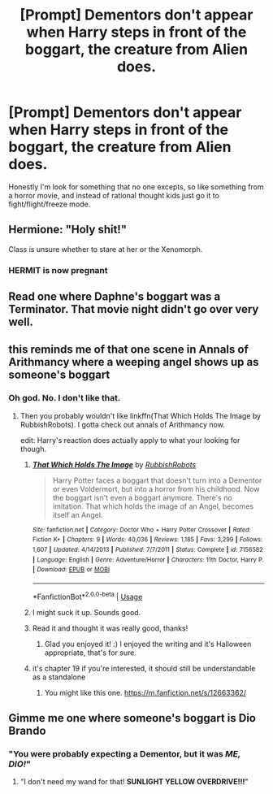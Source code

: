 #+TITLE: [Prompt] Dementors don't appear when Harry steps in front of the boggart, the creature from Alien does.

* [Prompt] Dementors don't appear when Harry steps in front of the boggart, the creature from Alien does.
:PROPERTIES:
:Author: CaptainMarv3l
:Score: 10
:DateUnix: 1572313194.0
:DateShort: 2019-Oct-29
:FlairText: Prompt
:END:
Honestly I'm look for something that no one excepts, so like something from a horror movie, and instead of rational thought kids just go it to fight/flight/freeze mode.


** Hermione: "Holy shit!"

Class is unsure whether to stare at her or the Xenomorph.
:PROPERTIES:
:Author: MidgardWyrm
:Score: 21
:DateUnix: 1572316483.0
:DateShort: 2019-Oct-29
:END:

*** HERMIT is now pregnant
:PROPERTIES:
:Author: Sexy273
:Score: 1
:DateUnix: 1578123219.0
:DateShort: 2020-Jan-04
:END:


** Read one where Daphne's boggart was a Terminator. That movie night didn't go over very well.
:PROPERTIES:
:Author: streakermaximus
:Score: 8
:DateUnix: 1572332106.0
:DateShort: 2019-Oct-29
:END:


** this reminds me of that one scene in Annals of Arithmancy where a weeping angel shows up as someone's boggart
:PROPERTIES:
:Author: Pixelated_Lights
:Score: 14
:DateUnix: 1572314476.0
:DateShort: 2019-Oct-29
:END:

*** Oh god. No. I don't like that.
:PROPERTIES:
:Author: CaptainMarv3l
:Score: 11
:DateUnix: 1572314585.0
:DateShort: 2019-Oct-29
:END:

**** Then you probably wouldn't like linkffn(That Which Holds The Image by RubbishRobots). I gotta check out annals of Arithmancy now.

edit: Harry's reaction does actually apply to what your looking for though.
:PROPERTIES:
:Author: Efficient_Assistant
:Score: 4
:DateUnix: 1572335400.0
:DateShort: 2019-Oct-29
:END:

***** [[https://www.fanfiction.net/s/7156582/1/][*/That Which Holds The Image/*]] by [[https://www.fanfiction.net/u/1981006/RubbishRobots][/RubbishRobots/]]

#+begin_quote
  Harry Potter faces a boggart that doesn't turn into a Dementor or even Voldermort, but into a horror from his childhood. Now the boggart isn't even a boggart anymore. There's no imitation. That which holds the image of an Angel, becomes itself an Angel.
#+end_quote

^{/Site/:} ^{fanfiction.net} ^{*|*} ^{/Category/:} ^{Doctor} ^{Who} ^{+} ^{Harry} ^{Potter} ^{Crossover} ^{*|*} ^{/Rated/:} ^{Fiction} ^{K+} ^{*|*} ^{/Chapters/:} ^{9} ^{*|*} ^{/Words/:} ^{40,036} ^{*|*} ^{/Reviews/:} ^{1,185} ^{*|*} ^{/Favs/:} ^{3,299} ^{*|*} ^{/Follows/:} ^{1,607} ^{*|*} ^{/Updated/:} ^{4/14/2013} ^{*|*} ^{/Published/:} ^{7/7/2011} ^{*|*} ^{/Status/:} ^{Complete} ^{*|*} ^{/id/:} ^{7156582} ^{*|*} ^{/Language/:} ^{English} ^{*|*} ^{/Genre/:} ^{Adventure/Horror} ^{*|*} ^{/Characters/:} ^{11th} ^{Doctor,} ^{Harry} ^{P.} ^{*|*} ^{/Download/:} ^{[[http://www.ff2ebook.com/old/ffn-bot/index.php?id=7156582&source=ff&filetype=epub][EPUB]]} ^{or} ^{[[http://www.ff2ebook.com/old/ffn-bot/index.php?id=7156582&source=ff&filetype=mobi][MOBI]]}

--------------

*FanfictionBot*^{2.0.0-beta} | [[https://github.com/tusing/reddit-ffn-bot/wiki/Usage][Usage]]
:PROPERTIES:
:Author: FanfictionBot
:Score: 5
:DateUnix: 1572335418.0
:DateShort: 2019-Oct-29
:END:


***** I might suck it up. Sounds good.
:PROPERTIES:
:Author: CaptainMarv3l
:Score: 3
:DateUnix: 1572349416.0
:DateShort: 2019-Oct-29
:END:


***** Read it and thought it was really good, thanks!
:PROPERTIES:
:Author: CaptainMarv3l
:Score: 3
:DateUnix: 1572361635.0
:DateShort: 2019-Oct-29
:END:

****** Glad you enjoyed it! :) I enjoyed the writing and it's Halloween appropriate, that's for sure.
:PROPERTIES:
:Author: Efficient_Assistant
:Score: 2
:DateUnix: 1572379879.0
:DateShort: 2019-Oct-29
:END:


***** it's chapter 19 if you're interested, it should still be understandable as a standalone
:PROPERTIES:
:Author: Pixelated_Lights
:Score: 3
:DateUnix: 1572369309.0
:DateShort: 2019-Oct-29
:END:

****** You might like this one. [[https://m.fanfiction.net/s/12663362/]]
:PROPERTIES:
:Author: CaptainMarv3l
:Score: 2
:DateUnix: 1572371235.0
:DateShort: 2019-Oct-29
:END:


** Gimme me one where someone's boggart is Dio Brando
:PROPERTIES:
:Score: 2
:DateUnix: 1572450749.0
:DateShort: 2019-Oct-30
:END:

*** "You were probably expecting a Dementor, but it was */ME, DIO!/*"
:PROPERTIES:
:Author: Uncommonality
:Score: 3
:DateUnix: 1575837552.0
:DateShort: 2019-Dec-09
:END:

**** "I don't need my wand for that! *SUNLIGHT YELLOW OVERDRIVE!!!*"
:PROPERTIES:
:Score: 1
:DateUnix: 1575837828.0
:DateShort: 2019-Dec-09
:END:
